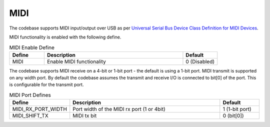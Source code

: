 MIDI
~~~~

The codebase supports MIDI input/output over USB as per `Universal Serial Bus Device Class Definition for MIDI Devices <https://www.usb.org/sites/default/files/midi10.pdf>`_.

MIDI functionality is enabled with the following define.

.. _opt_midi_defines:

.. list-table:: MIDI Enable Define
   :header-rows: 1
   :widths: 20 80 20

   * - Define
     - Description
     - Default
   * - MIDI
     - Enable MIDI functionality
     - 0 (Disabled)


The codebase supports MIDI receive on a 4-bit or 1-bit port - the default is using a 1-bit port. MIDI transmit is supported on any width port.
By default the codebase assumes the transmit and receive I/O is connected to bit[0] of the port. This is configurable for the transmit port.

.. _opt_midi_port_defines:

.. list-table:: MIDI Port Defines
   :header-rows: 1
   :widths: 20 80 20

   * - Define
     - Description
     - Default
   * - MIDI_RX_PORT_WIDTH
     - Port width of the MIDI rx port (1 or 4bit)
     - 1 (1-bit port) 
   * - MIDI_SHIFT_TX
     - MIDI tx bit 
     - 0 (bit[0]) 

